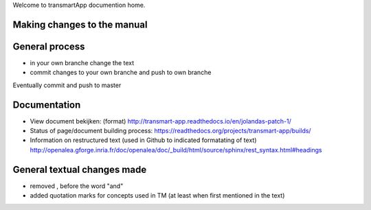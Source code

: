 Welcome to transmartApp documention home.

Making changes to the manual
----------------------------

General process
---------------
* in your own branche change the text
* commit changes to your own branche and push to own branche
Eventually commit and push to master


Documentation
-------------
* View document bekijken: (format) `<http://transmart-app.readthedocs.io/en/jolandas-patch-1/>`_
* Status of page/document building process: `<https://readthedocs.org/projects/transmart-app/builds/>`_
* Information on restructured text (used in Github to indicated formatating of text) `<http://openalea.gforge.inria.fr/doc/openalea/doc/_build/html/source/sphinx/rest_syntax.html#headings>`_


General textual changes made
----------------------------
* removed , before the word "and" 
* added quotation marks for concepts used in TM (at least when first mentioned in the text)


